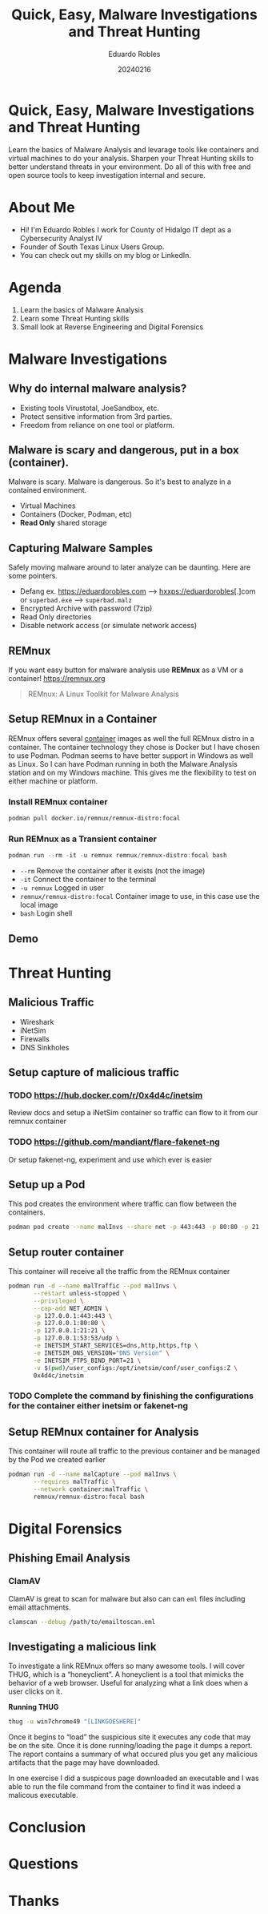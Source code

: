 #+REVEAL_ROOT: https://cdn.jsdelivr.net/npm/reveal.js
#+REVEAL_THEME: white
#+REVEAL_SLIDE:
#+OPTIONS: toc:nil num:nil
#+DATE: 20240216
#+AUTHOR: Eduardo Robles
#+TITLE: Quick, Easy, Malware Investigations and Threat Hunting

* Quick, Easy, Malware Investigations and Threat Hunting
Learn the basics of Malware Analysis and levarage tools like containers and virtual machines to do your analysis. Sharpen your Threat Hunting skills to better understand threats in your environment. Do all of this with free and open source tools to keep investigation internal and secure.
* About Me
- Hi! I'm Eduardo Robles I work for County of Hidalgo IT dept as a Cybersecurity Analyst IV
- Founder of South Texas Linux Users Group.
- You can check out my skills on my blog or LinkedIn.
* Agenda
1. Learn the basics of Malware Analysis
2. Learn some Threat Hunting skills
3. Small look at Reverse Engineering and Digital Forensics
* Malware Investigations
** Why do internal malware analysis?
- Existing tools Virustotal, JoeSandbox, etc.
- Protect sensitive information from 3rd parties.
- Freedom from reliance on one tool or platform.
** Malware is scary and dangerous, put in a box (container).
Malware is scary. Malware is dangerous. So it's best to analyze in a contained environment.
- Virtual Machines
- Containers (Docker, Podman, etc)
- *Read Only* shared storage
** Capturing Malware Samples
Safely moving malware around to later analyze can be daunting. Here are some pointers.
- Defang ex. https://eduardorobles.com --> hxxps://eduardorobles[.]com or =superbad.exe= --> =superbad.malz=
- Encrypted Archive with password (7zip)
- Read Only directories
- Disable network access (or simulate network access)
** REMnux
If you want easy button for malware analysis use *REMnux* as a VM or a container!
https://remnux.org
#+begin_quote
REMnux: A Linux Toolkit for Malware Analysis
#+end_quote

** Setup REMnux in a Container
REMnux offers several [[https://docs.remnux.org/install-distro/remnux-as-a-container][container]] images as well the full REMnux distro in a container. The container technology they chose is Docker but I have chosen to use Podman. Podman seems to have better support in Windows as well as Linux. So I can have Podman running in both the Malware Analysis station and on my Windows machine. This gives me the flexibility to test on either machine or platform.
*** Install REMnux container
#+begin_src sh
podman pull docker.io/remnux/remnux-distro:focal
#+end_src
*** Run REMnux as a Transient container
#+begin_src powershell
podman run --rm -it -u remnux remnux/remnux-distro:focal bash
#+end_src
- =--rm= Remove the container after it exists (not the image)
- =-it= Connect the container to the terminal
- =-u remnux= Logged in user
- =remnux/remnux-distro:focal= Container image to use, in this case use the local image
- =bash= Login shell
** Demo
* Threat Hunting
** Malicious Traffic
- Wireshark
- iNetSim
- Firewalls
- DNS Sinkholes
** Setup capture of malicious traffic
*** TODO https://hub.docker.com/r/0x4d4c/inetsim
Review docs and setup a iNetSim container so traffic can flow to it from our remnux container
*** TODO https://github.com/mandiant/flare-fakenet-ng
Or setup fakenet-ng, experiment and use which ever is easier
** Setup up a Pod
This pod creates the environment where traffic can flow between the containers.
#+begin_src sh
podman pod create --name malInvs --share net -p 443:443 -p 80:80 -p 21:21 -p 53:53/udp
#+end_src
** Setup router container
This container will receive all the traffic from the REMnux container
#+begin_src sh
  podman run -d --name malTraffic --pod malInvs \
         --restart unless-stopped \
         --privileged \
         --cap-add NET_ADMIN \
         -p 127.0.0.1:443:443 \
         -p 127.0.0.1:80:80 \
         -p 127.0.0.1:21:21 \
         -p 127.0.0.1:53:53/udp \
         -e INETSIM_START_SERVICES=dns,http,https,ftp \
         -e INETSIM_DNS_VERSION="DNS Version" \
         -e INETSIM_FTPS_BIND_PORT=21 \
         -v $(pwd)/user_configs:/opt/inetsim/conf/user_configs:Z \
         0x4d4c/inetsim
#+end_src
*** TODO Complete the command by finishing the configurations for the container either inetsim or fakenet-ng
** Setup REMnux container for Analysis
This container will route all traffic to the previous container and be managed by the Pod we created earlier
#+begin_src sh
  podman run -d --name malCapture --pod malInvs \
         --requires malTraffic \
         --network container:malTraffic \
         remnux/remnux-distro:focal bash
#+end_src
* Digital Forensics
** Phishing Email Analysis
*** ClamAV
ClamAV is great to scan for malware but also can can =eml= files including email attachments.
#+begin_src sh
clamscan --debug /path/to/emailtoscan.eml
#+end_src
** Investigating a malicious link
To investigate a link REMnux offers so many awesome tools. I will cover THUG, which is a “honeyclient”. A honeyclient is a tool that mimicks the behavior of a web browser. Useful for analyzing what a link does when a user clicks on it.

*Running THUG*

#+begin_src sh
thug -u win7chrome49 "[LINKGOESHERE]"
#+end_src
Once it begins to “load” the suspicious site it executes any code that may be on the site. Once it is done running/loading the page it dumps a report. The report contains a summary of what occured plus you get any malicious artifacts that the page may have downloaded.

In one exercise I did a suspicous page downloaded an executable and I was able to run the file command from the container to find it was indeed a malicous executable.

* Conclusion

* Questions

* Thanks
